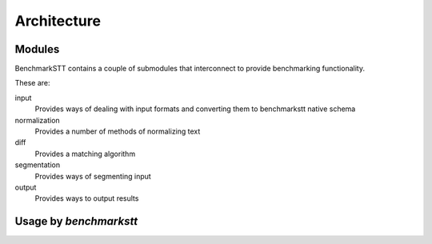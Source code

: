 ============
Architecture
============

Modules
-------

BenchmarkSTT contains a couple of submodules that interconnect to provide benchmarking functionality.

These are:

input
  Provides ways of dealing with input formats and converting them to benchmarkstt native schema

normalization
  Provides a number of methods of normalizing text

diff
  Provides a matching algorithm

segmentation
  Provides ways of segmenting input

output
  Provides ways to output results


Usage by `benchmarkstt`
-----------------------

.. uml::

  actor User

  User -> benchmarkstt

  benchmarkstt -> input
  input -> segmentation
  segmentation -> TODO


